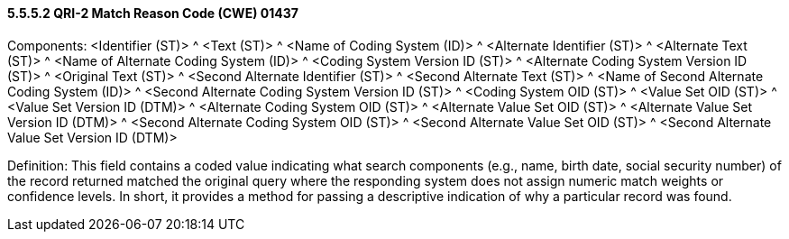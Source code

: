 ==== 5.5.5.2 QRI-2 Match Reason Code (CWE) 01437 

Components: <Identifier (ST)> ^ <Text (ST)> ^ <Name of Coding System (ID)> ^ <Alternate Identifier (ST)> ^ <Alternate Text (ST)> ^ <Name of Alternate Coding System (ID)> ^ <Coding System Version ID (ST)> ^ <Alternate Coding System Version ID (ST)> ^ <Original Text (ST)> ^ <Second Alternate Identifier (ST)> ^ <Second Alternate Text (ST)> ^ <Name of Second Alternate Coding System (ID)> ^ <Second Alternate Coding System Version ID (ST)> ^ <Coding System OID (ST)> ^ <Value Set OID (ST)> ^ <Value Set Version ID (DTM)> ^ <Alternate Coding System OID (ST)> ^ <Alternate Value Set OID (ST)> ^ <Alternate Value Set Version ID (DTM)> ^ <Second Alternate Coding System OID (ST)> ^ <Second Alternate Value Set OID (ST)> ^ <Second Alternate Value Set Version ID (DTM)>

Definition: This field contains a coded value indicating what search components (e.g., name, birth date, social security number) of the record returned matched the original query where the responding system does not assign numeric match weights or confidence levels. In short, it provides a method for passing a descriptive indication of why a particular record was found.

.Refer to file:///E:\V2\v2.9%20final%20Nov%20from%20Frank\V29_CH02C_Tables.docx#HL70392[_User-defined Table 0392 – Match reason_] in Chapter 2C, Code Tables, for suggested values.

